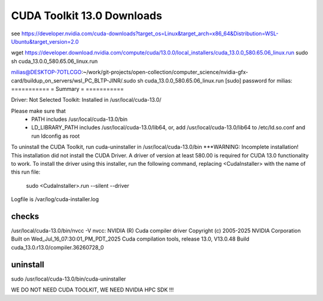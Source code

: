 CUDA Toolkit 13.0 Downloads
============================

see  https://developer.nvidia.com/cuda-downloads?target_os=Linux&target_arch=x86_64&Distribution=WSL-Ubuntu&target_version=2.0

wget https://developer.download.nvidia.com/compute/cuda/13.0.0/local_installers/cuda_13.0.0_580.65.06_linux.run
sudo sh cuda_13.0.0_580.65.06_linux.run

milias@DESKTOP-7OTLCGO:~/work/git-projects/open-collection/computer_science/nvidia-gfx-card/buildup_on_servers/wsl_PC_BLTP-JINR/.sudo sh cuda_13.0.0_580.65.06_linux.run
[sudo] password for milias:
===========
= Summary =
===========

Driver:   Not Selected
Toolkit:  Installed in /usr/local/cuda-13.0/

Please make sure that
 -   PATH includes /usr/local/cuda-13.0/bin
 -   LD_LIBRARY_PATH includes /usr/local/cuda-13.0/lib64, or, add /usr/local/cuda-13.0/lib64 to /etc/ld.so.conf and run ldconfig as root

To uninstall the CUDA Toolkit, run cuda-uninstaller in /usr/local/cuda-13.0/bin
***WARNING: Incomplete installation! This installation did not install the CUDA Driver. A driver of version at least 580.00 is required for CUDA 13.0 functionality to work.
To install the driver using this installer, run the following command, replacing <CudaInstaller> with the name of this run file:
    sudo <CudaInstaller>.run --silent --driver

Logfile is /var/log/cuda-installer.log

checks
~~~~~~~
/usr/local/cuda-13.0/bin/nvcc -V
nvcc: NVIDIA (R) Cuda compiler driver
Copyright (c) 2005-2025 NVIDIA Corporation
Built on Wed_Jul_16_07:30:01_PM_PDT_2025
Cuda compilation tools, release 13.0, V13.0.48
Build cuda_13.0.r13.0/compiler.36260728_0

uninstall
~~~~~~~~~
sudo  /usr/local/cuda-13.0/bin/cuda-uninstaller

WE DO NOT NEED CUDA TOOLKIT, WE NEED NVIDIA HPC SDK !!!
